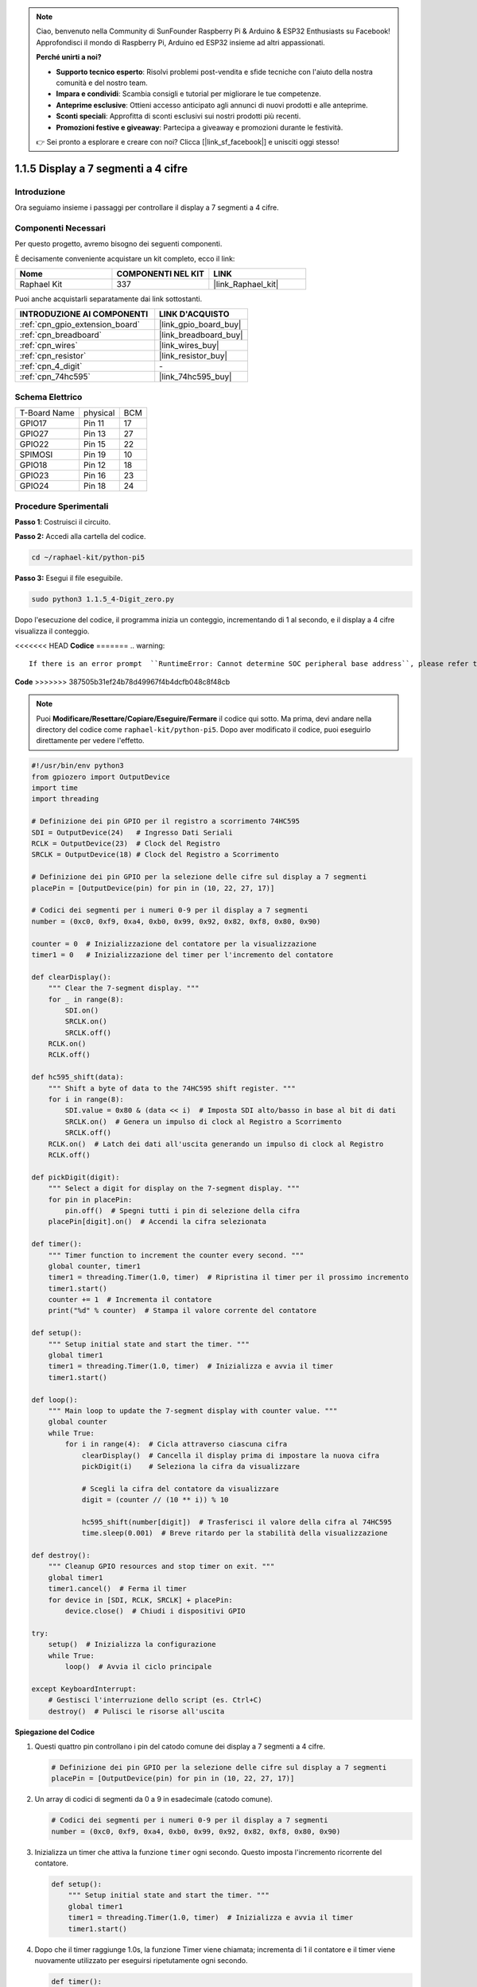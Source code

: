 .. note::

    Ciao, benvenuto nella Community di SunFounder Raspberry Pi & Arduino & ESP32 Enthusiasts su Facebook! Approfondisci il mondo di Raspberry Pi, Arduino ed ESP32 insieme ad altri appassionati.

    **Perché unirti a noi?**

    - **Supporto tecnico esperto**: Risolvi problemi post-vendita e sfide tecniche con l'aiuto della nostra comunità e del nostro team.
    - **Impara e condividi**: Scambia consigli e tutorial per migliorare le tue competenze.
    - **Anteprime esclusive**: Ottieni accesso anticipato agli annunci di nuovi prodotti e alle anteprime.
    - **Sconti speciali**: Approfitta di sconti esclusivi sui nostri prodotti più recenti.
    - **Promozioni festive e giveaway**: Partecipa a giveaway e promozioni durante le festività.

    👉 Sei pronto a esplorare e creare con noi? Clicca [|link_sf_facebook|] e unisciti oggi stesso!

.. _1.1.5_py_pi5:

1.1.5 Display a 7 segmenti a 4 cifre
=========================================

Introduzione
-----------------

Ora seguiamo insieme i passaggi per controllare il display a 7 segmenti a 4 cifre.

Componenti Necessari
------------------------------

Per questo progetto, avremo bisogno dei seguenti componenti.

.. image:: ../python_pi5/img/1.1.5_4_digit_list.png

È decisamente conveniente acquistare un kit completo, ecco il link:

.. list-table::
    :widths: 20 20 20
    :header-rows: 1

    *   - Nome	
        - COMPONENTI NEL KIT
        - LINK
    *   - Raphael Kit
        - 337
        - |link_Raphael_kit|

Puoi anche acquistarli separatamente dai link sottostanti.

.. list-table::
    :widths: 30 20
    :header-rows: 1

    *   - INTRODUZIONE AI COMPONENTI
        - LINK D'ACQUISTO

    *   - :ref:`cpn_gpio_extension_board`
        - |link_gpio_board_buy|
    *   - :ref:`cpn_breadboard`
        - |link_breadboard_buy|
    *   - :ref:`cpn_wires`
        - |link_wires_buy|
    *   - :ref:`cpn_resistor`
        - |link_resistor_buy|
    *   - :ref:`cpn_4_digit`
        - \-
    *   - :ref:`cpn_74hc595`
        - |link_74hc595_buy|

Schema Elettrico
--------------------------

============ ======== ===
T-Board Name physical BCM
GPIO17       Pin 11   17
GPIO27       Pin 13   27
GPIO22       Pin 15   22
SPIMOSI      Pin 19   10
GPIO18       Pin 12   18
GPIO23       Pin 16   23
GPIO24       Pin 18   24
============ ======== ===

.. image:: ../python_pi5/img/1.1.5_4_digit_schmatic.png


Procedure Sperimentali
-----------------------------------

**Passo 1**: Costruisci il circuito.

.. image:: ../python_pi5/img/1.1.5_4-Digit_circuit.png

**Passo 2:** Accedi alla cartella del codice.

.. raw:: html

   <run></run>

.. code-block::

    cd ~/raphael-kit/python-pi5

**Passo 3:** Esegui il file eseguibile.

.. raw:: html

   <run></run>

.. code-block::

    sudo python3 1.1.5_4-Digit_zero.py

Dopo l'esecuzione del codice, il programma inizia un conteggio, incrementando di 1 al secondo, e il display a 4 cifre visualizza il conteggio.

<<<<<<< HEAD
**Codice**
=======
.. warning::

    If there is an error prompt  ``RuntimeError: Cannot determine SOC peripheral base address``, please refer to :ref:`faq_soc` 

**Code**
>>>>>>> 387505b31ef24b78d49967f4b4dcfb048c8f48cb

.. note::

    Puoi **Modificare/Resettare/Copiare/Eseguire/Fermare** il codice qui sotto. Ma prima, devi andare nella directory del codice come ``raphael-kit/python-pi5``. Dopo aver modificato il codice, puoi eseguirlo direttamente per vedere l'effetto.

.. raw:: html

    <run></run>

.. code-block:: python

   #!/usr/bin/env python3
   from gpiozero import OutputDevice
   import time
   import threading

   # Definizione dei pin GPIO per il registro a scorrimento 74HC595
   SDI = OutputDevice(24)   # Ingresso Dati Seriali
   RCLK = OutputDevice(23)  # Clock del Registro
   SRCLK = OutputDevice(18) # Clock del Registro a Scorrimento

   # Definizione dei pin GPIO per la selezione delle cifre sul display a 7 segmenti
   placePin = [OutputDevice(pin) for pin in (10, 22, 27, 17)]

   # Codici dei segmenti per i numeri 0-9 per il display a 7 segmenti
   number = (0xc0, 0xf9, 0xa4, 0xb0, 0x99, 0x92, 0x82, 0xf8, 0x80, 0x90)

   counter = 0  # Inizializzazione del contatore per la visualizzazione
   timer1 = 0   # Inizializzazione del timer per l'incremento del contatore

   def clearDisplay():
       """ Clear the 7-segment display. """
       for _ in range(8):
           SDI.on()
           SRCLK.on()
           SRCLK.off()
       RCLK.on()
       RCLK.off()

   def hc595_shift(data):
       """ Shift a byte of data to the 74HC595 shift register. """
       for i in range(8):
           SDI.value = 0x80 & (data << i)  # Imposta SDI alto/basso in base al bit di dati
           SRCLK.on()  # Genera un impulso di clock al Registro a Scorrimento
           SRCLK.off()
       RCLK.on()  # Latch dei dati all'uscita generando un impulso di clock al Registro
       RCLK.off()

   def pickDigit(digit):
       """ Select a digit for display on the 7-segment display. """
       for pin in placePin:
           pin.off()  # Spegni tutti i pin di selezione della cifra
       placePin[digit].on()  # Accendi la cifra selezionata

   def timer():
       """ Timer function to increment the counter every second. """
       global counter, timer1
       timer1 = threading.Timer(1.0, timer)  # Ripristina il timer per il prossimo incremento
       timer1.start()
       counter += 1  # Incrementa il contatore
       print("%d" % counter)  # Stampa il valore corrente del contatore

   def setup():
       """ Setup initial state and start the timer. """
       global timer1
       timer1 = threading.Timer(1.0, timer)  # Inizializza e avvia il timer
       timer1.start()

   def loop():
       """ Main loop to update the 7-segment display with counter value. """
       global counter
       while True:
           for i in range(4):  # Cicla attraverso ciascuna cifra
               clearDisplay()  # Cancella il display prima di impostare la nuova cifra
               pickDigit(i)    # Seleziona la cifra da visualizzare

               # Scegli la cifra del contatore da visualizzare
               digit = (counter // (10 ** i)) % 10

               hc595_shift(number[digit])  # Trasferisci il valore della cifra al 74HC595
               time.sleep(0.001)  # Breve ritardo per la stabilità della visualizzazione

   def destroy():
       """ Cleanup GPIO resources and stop timer on exit. """
       global timer1
       timer1.cancel()  # Ferma il timer
       for device in [SDI, RCLK, SRCLK] + placePin:
           device.close()  # Chiudi i dispositivi GPIO

   try:
       setup()  # Inizializza la configurazione
       while True:
           loop()  # Avvia il ciclo principale
           
   except KeyboardInterrupt:
       # Gestisci l'interruzione dello script (es. Ctrl+C)
       destroy()  # Pulisci le risorse all'uscita


**Spiegazione del Codice**

#. Questi quattro pin controllano i pin del catodo comune dei display a 7 segmenti a 4 cifre.

   .. code-block:: python

       # Definizione dei pin GPIO per la selezione delle cifre sul display a 7 segmenti
       placePin = [OutputDevice(pin) for pin in (10, 22, 27, 17)]

#. Un array di codici di segmenti da 0 a 9 in esadecimale (catodo comune).

   .. code-block:: python

       # Codici dei segmenti per i numeri 0-9 per il display a 7 segmenti
       number = (0xc0, 0xf9, 0xa4, 0xb0, 0x99, 0x92, 0x82, 0xf8, 0x80, 0x90)

#. Inizializza un timer che attiva la funzione ``timer`` ogni secondo. Questo imposta l'incremento ricorrente del contatore.

   .. code-block:: python

       def setup():
           """ Setup initial state and start the timer. """
           global timer1
           timer1 = threading.Timer(1.0, timer)  # Inizializza e avvia il timer
           timer1.start()

#. Dopo che il timer raggiunge 1.0s, la funzione Timer viene chiamata; incrementa di 1 il contatore e il timer viene nuovamente utilizzato per eseguirsi ripetutamente ogni secondo.

   .. code-block:: python

       def timer():
           """ Timer function to increment the counter every second. """
           global counter, timer1
           timer1 = threading.Timer(1.0, timer)  # Ripristina il timer per il prossimo incremento
           timer1.start()
           counter += 1  # Incrementa il contatore
           print("%d" % counter)  # Stampa il valore corrente del contatore

#. Trasferisce un byte di dati nel registro a scorrimento 74HC595, controllando i segmenti del display.

   .. code-block:: python

       def hc595_shift(data):
           """ Shift a byte of data to the 74HC595 shift register. """
           for i in range(8):
               SDI.value = 0x80 & (data << i)  # Imposta SDI alto/basso in base al bit di dati
               SRCLK.on()  # Genera un impulso di clock al Registro a Scorrimento
               SRCLK.off()
           RCLK.on()  # Latch dei dati all'uscita generando un impulso di clock al Registro
           RCLK.off()

#. Aggiorna continuamente il display con il valore corrente del contatore, mostrando ciascuna cifra in sequenza.

   .. code-block:: python

       def loop():
           """ Main loop to update the 7-segment display with counter value. """
           global counter
           while True:
               for i in range(4):  # Cicla attraverso ciascuna cifra
                   clearDisplay()  # Cancella il display prima di impostare la nuova cifra
                   pickDigit(i)    # Seleziona la cifra da visualizzare
                   digit = (counter // (10 ** i)) % 10
                   hc595_shift(number[digit])  # Trasferisci il valore della cifra al 74HC595
                   time.sleep(0.001)  # Breve ritardo per la stabilità della visualizzazione

#. Cancella il display a 7 segmenti spegnendo tutti i segmenti prima di visualizzare la cifra successiva.

   .. code-block:: python

       def clearDisplay():
           """ Clear the 7-segment display. """
           for _ in range(8):
               SDI.on()
               SRCLK.on()
               SRCLK.off()
           RCLK.on()
           RCLK.off()

#. Seleziona quale cifra del display a 7 segmenti attivare. Ogni cifra è controllata da un pin GPIO separato.

   .. code-block:: python

       def pickDigit(digit):
           """ Select a digit for display on the 7-segment display. """
           for pin in placePin:
               pin.off()  # Spegni tutti i pin di selezione della cifra
           placePin[digit].on()  # Accendi la cifra selezionata

#. Rilascia correttamente le risorse GPIO e ferma il timer quando il programma viene interrotto.

   .. code-block:: python

       except KeyboardInterrupt:
           # Gestisci l'interruzione dello script (es. Ctrl+C)
           destroy()  # Pulisci le risorse all'uscita

